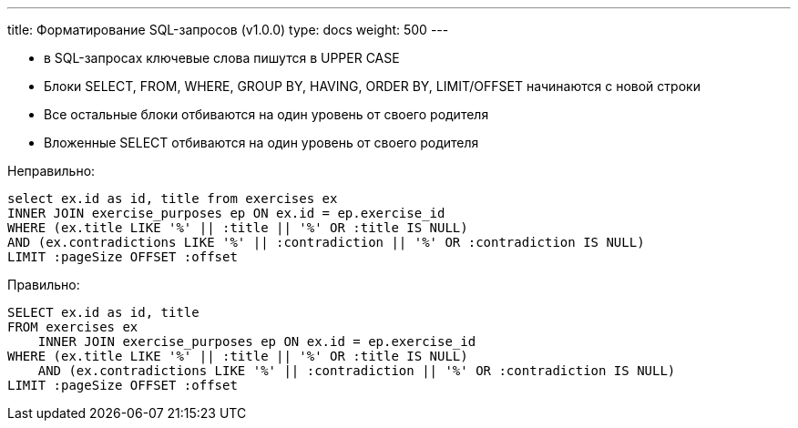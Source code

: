 ---
title: Форматирование SQL-запросов (v1.0.0)
type: docs
weight: 500
---

:source-highlighter: rouge
:rouge-theme: github
:icons: font
:toc:
:sectanchors:

* в SQL-запросах ключевые слова пишутся в UPPER CASE
* Блоки SELECT, FROM, WHERE, GROUP BY, HAVING, ORDER BY, LIMIT/OFFSET начинаются с новой строки
* Все остальные блоки отбиваются на один уровень от своего родителя
* Вложенные SELECT отбиваются на один уровень от своего родителя

Неправильно:
[source,sql]
----
select ex.id as id, title from exercises ex
INNER JOIN exercise_purposes ep ON ex.id = ep.exercise_id
WHERE (ex.title LIKE '%' || :title || '%' OR :title IS NULL) 
AND (ex.contradictions LIKE '%' || :contradiction || '%' OR :contradiction IS NULL)
LIMIT :pageSize OFFSET :offset
----

Правильно:
[source,sql]
----
SELECT ex.id as id, title
FROM exercises ex
    INNER JOIN exercise_purposes ep ON ex.id = ep.exercise_id
WHERE (ex.title LIKE '%' || :title || '%' OR :title IS NULL) 
    AND (ex.contradictions LIKE '%' || :contradiction || '%' OR :contradiction IS NULL)
LIMIT :pageSize OFFSET :offset
----